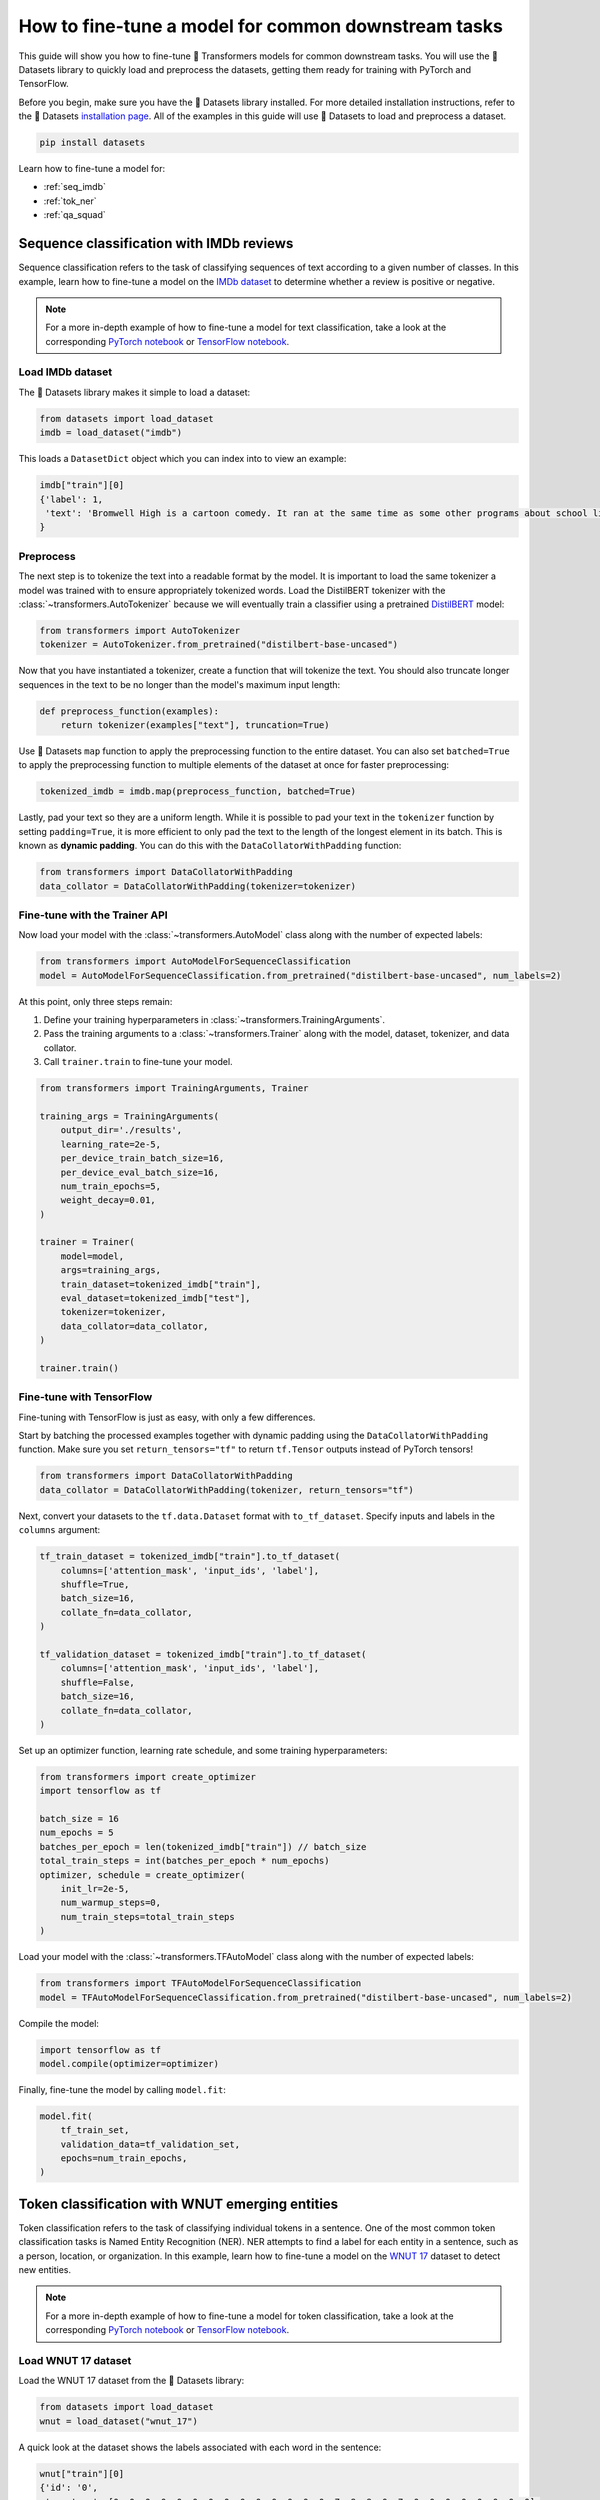 .. 
    Copyright 2020 The HuggingFace Team. All rights reserved.

    Licensed under the Apache License, Version 2.0 (the "License"); you may not use this file except in compliance with
    the License. You may obtain a copy of the License at

        http://www.apache.org/licenses/LICENSE-2.0

    Unless required by applicable law or agreed to in writing, software distributed under the License is distributed on
    an "AS IS" BASIS, WITHOUT WARRANTIES OR CONDITIONS OF ANY KIND, either express or implied. See the License for the
    specific language governing permissions and limitations under the License.

How to fine-tune a model for common downstream tasks
=======================================================================================================================

This guide will show you how to fine-tune 🤗 Transformers models for common downstream tasks. You will use the 🤗
Datasets library to quickly load and preprocess the datasets, getting them ready for training with PyTorch and
TensorFlow.

Before you begin, make sure you have the 🤗 Datasets library installed. For more detailed installation instructions,
refer to the 🤗 Datasets `installation page <https://huggingface.co/docs/datasets/installation.html>`_. All of the
examples in this guide will use 🤗 Datasets to load and preprocess a dataset.

.. code-block:: bash

    pip install datasets

Learn how to fine-tune a model for:

- :ref:`seq_imdb`
- :ref:`tok_ner`
- :ref:`qa_squad`

.. _seq_imdb:

Sequence classification with IMDb reviews
-----------------------------------------------------------------------------------------------------------------------

Sequence classification refers to the task of classifying sequences of text according to a given number of classes. In
this example, learn how to fine-tune a model on the `IMDb dataset <https://huggingface.co/datasets/imdb>`_ to determine
whether a review is positive or negative.

.. note::

    For a more in-depth example of how to fine-tune a model for text classification, take a look at the corresponding
    `PyTorch notebook
    <https://colab.research.google.com/github/huggingface/notebooks/blob/master/examples/text_classification.ipynb>`__
    or `TensorFlow notebook
    <https://colab.research.google.com/github/huggingface/notebooks/blob/master/examples/text_classification-tf.ipynb>`__.

Load IMDb dataset
~~~~~~~~~~~~~~~~~~~~~~~~~~~~~~~~~~~~~~~~~~~~~~~~~~~~~~~~~~~~~~~~~~~~~~~~~~~~~~~~~~~~~~~~~~~~~~~~~~~~~~~~~~~~~~~~~~~~~~~

The 🤗 Datasets library makes it simple to load a dataset:

.. code-block:: python

    from datasets import load_dataset
    imdb = load_dataset("imdb")

This loads a ``DatasetDict`` object which you can index into to view an example:

.. code-block:: python

    imdb["train"][0]
    {'label': 1,
     'text': 'Bromwell High is a cartoon comedy. It ran at the same time as some other programs about school life, such as "Teachers". My 35 years in the teaching profession lead me to believe that Bromwell High\'s satire is much closer to reality than is "Teachers". The scramble to survive financially, the insightful students who can see right through their pathetic teachers\' pomp, the pettiness of the whole situation, all remind me of the schools I knew and their students. When I saw the episode in which a student repeatedly tried to burn down the school, I immediately recalled ......... at .......... High. A classic line: INSPECTOR: I\'m here to sack one of your teachers. STUDENT: Welcome to Bromwell High. I expect that many adults of my age think that Bromwell High is far fetched. What a pity that it isn\'t!'
    }

Preprocess
~~~~~~~~~~~~~~~~~~~~~~~~~~~~~~~~~~~~~~~~~~~~~~~~~~~~~~~~~~~~~~~~~~~~~~~~~~~~~~~~~~~~~~~~~~~~~~~~~~~~~~~~~~~~~~~~~~~~~~~

The next step is to tokenize the text into a readable format by the model. It is important to load the same tokenizer a
model was trained with to ensure appropriately tokenized words. Load the DistilBERT tokenizer with the
:class:`~transformers.AutoTokenizer` because we will eventually train a classifier using a pretrained `DistilBERT
<https://huggingface.co/distilbert-base-uncased>`_ model:

.. code-block:: python

    from transformers import AutoTokenizer
    tokenizer = AutoTokenizer.from_pretrained("distilbert-base-uncased")

Now that you have instantiated a tokenizer, create a function that will tokenize the text. You should also truncate
longer sequences in the text to be no longer than the model's maximum input length:

.. code-block:: python

    def preprocess_function(examples):
        return tokenizer(examples["text"], truncation=True)

Use 🤗 Datasets ``map`` function to apply the preprocessing function to the entire dataset. You can also set
``batched=True`` to apply the preprocessing function to multiple elements of the dataset at once for faster
preprocessing:

.. code-block:: python

    tokenized_imdb = imdb.map(preprocess_function, batched=True)

Lastly, pad your text so they are a uniform length. While it is possible to pad your text in the ``tokenizer`` function
by setting ``padding=True``, it is more efficient to only pad the text to the length of the longest element in its
batch. This is known as **dynamic padding**. You can do this with the ``DataCollatorWithPadding`` function:

.. code-block:: python

    from transformers import DataCollatorWithPadding
    data_collator = DataCollatorWithPadding(tokenizer=tokenizer)

Fine-tune with the Trainer API
~~~~~~~~~~~~~~~~~~~~~~~~~~~~~~~~~~~~~~~~~~~~~~~~~~~~~~~~~~~~~~~~~~~~~~~~~~~~~~~~~~~~~~~~~~~~~~~~~~~~~~~~~~~~~~~~~~~~~~~

Now load your model with the :class:`~transformers.AutoModel` class along with the number of expected labels:

.. code-block:: python

    from transformers import AutoModelForSequenceClassification
    model = AutoModelForSequenceClassification.from_pretrained("distilbert-base-uncased", num_labels=2)

At this point, only three steps remain:

1. Define your training hyperparameters in :class:`~transformers.TrainingArguments`.
2. Pass the training arguments to a :class:`~transformers.Trainer` along with the model, dataset, tokenizer, and data
   collator.
3. Call ``trainer.train`` to fine-tune your model.

.. code-block:: python

    from transformers import TrainingArguments, Trainer

    training_args = TrainingArguments(
        output_dir='./results',
        learning_rate=2e-5,
        per_device_train_batch_size=16,
        per_device_eval_batch_size=16,
        num_train_epochs=5,
        weight_decay=0.01,
    )

    trainer = Trainer(
        model=model,
        args=training_args,
        train_dataset=tokenized_imdb["train"],
        eval_dataset=tokenized_imdb["test"],
        tokenizer=tokenizer,
        data_collator=data_collator,
    )

    trainer.train()

Fine-tune with TensorFlow
~~~~~~~~~~~~~~~~~~~~~~~~~~~~~~~~~~~~~~~~~~~~~~~~~~~~~~~~~~~~~~~~~~~~~~~~~~~~~~~~~~~~~~~~~~~~~~~~~~~~~~~~~~~~~~~~~~~~~~~

Fine-tuning with TensorFlow is just as easy, with only a few differences.

Start by batching the processed examples together with dynamic padding using the ``DataCollatorWithPadding`` function.
Make sure you set ``return_tensors="tf"`` to return ``tf.Tensor`` outputs instead of PyTorch tensors!

.. code-block:: python

    from transformers import DataCollatorWithPadding
    data_collator = DataCollatorWithPadding(tokenizer, return_tensors="tf")

Next, convert your datasets to the ``tf.data.Dataset`` format with ``to_tf_dataset``. Specify inputs and labels in the
``columns`` argument:

.. code-block:: python

    tf_train_dataset = tokenized_imdb["train"].to_tf_dataset(
        columns=['attention_mask', 'input_ids', 'label'],
        shuffle=True,
        batch_size=16,
        collate_fn=data_collator,
    )

    tf_validation_dataset = tokenized_imdb["train"].to_tf_dataset(
        columns=['attention_mask', 'input_ids', 'label'],
        shuffle=False,
        batch_size=16,
        collate_fn=data_collator,
    )

Set up an optimizer function, learning rate schedule, and some training hyperparameters:

.. code-block:: python

    from transformers import create_optimizer
    import tensorflow as tf

    batch_size = 16
    num_epochs = 5
    batches_per_epoch = len(tokenized_imdb["train"]) // batch_size
    total_train_steps = int(batches_per_epoch * num_epochs)
    optimizer, schedule = create_optimizer(
        init_lr=2e-5, 
        num_warmup_steps=0, 
        num_train_steps=total_train_steps
    )

Load your model with the :class:`~transformers.TFAutoModel` class along with the number of expected labels:

.. code-block:: python

    from transformers import TFAutoModelForSequenceClassification
    model = TFAutoModelForSequenceClassification.from_pretrained("distilbert-base-uncased", num_labels=2)

Compile the model:

.. code-block:: python

    import tensorflow as tf
    model.compile(optimizer=optimizer)

Finally, fine-tune the model by calling ``model.fit``:

.. code-block:: python

    model.fit(
        tf_train_set,
        validation_data=tf_validation_set,
        epochs=num_train_epochs,
    )

.. _tok_ner:

Token classification with WNUT emerging entities
-----------------------------------------------------------------------------------------------------------------------

Token classification refers to the task of classifying individual tokens in a sentence. One of the most common token
classification tasks is Named Entity Recognition (NER). NER attempts to find a label for each entity in a sentence,
such as a person, location, or organization. In this example, learn how to fine-tune a model on the `WNUT 17
<https://huggingface.co/datasets/wnut_17>`_ dataset to detect new entities.

.. note::

    For a more in-depth example of how to fine-tune a model for token classification, take a look at the corresponding
    `PyTorch notebook
    <https://colab.research.google.com/github/huggingface/notebooks/blob/master/examples/token_classification.ipynb>`__
    or `TensorFlow notebook
    <https://colab.research.google.com/github/huggingface/notebooks/blob/master/examples/token_classification-tf.ipynb>`__.

Load WNUT 17 dataset
~~~~~~~~~~~~~~~~~~~~~~~~~~~~~~~~~~~~~~~~~~~~~~~~~~~~~~~~~~~~~~~~~~~~~~~~~~~~~~~~~~~~~~~~~~~~~~~~~~~~~~~~~~~~~~~~~~~~~~~

Load the WNUT 17 dataset from the 🤗 Datasets library:

.. code-block:: python

    from datasets import load_dataset
    wnut = load_dataset("wnut_17")

A quick look at the dataset shows the labels associated with each word in the sentence:

.. code-block:: python

    wnut["train"][0]
    {'id': '0',
     'ner_tags': [0, 0, 0, 0, 0, 0, 0, 0, 0, 0, 0, 0, 0, 0, 7, 8, 8, 0, 7, 0, 0, 0, 0, 0, 0, 0, 0],
     'tokens': ['@paulwalk', 'It', "'s", 'the', 'view', 'from', 'where', 'I', "'m", 'living', 'for', 'two', 'weeks', '.', 'Empire', 'State', 'Building', '=', 'ESB', '.', 'Pretty', 'bad', 'storm', 'here', 'last', 'evening', '.']
    }

View the specific NER tags by:

.. code-block:: python

    label_list = wnut["train"].features[f"ner_tags"].feature.names
    label_list
    ['O',
     'B-corporation',
     'I-corporation',
     'B-creative-work',
     'I-creative-work',
     'B-group',
     'I-group',
     'B-location',
     'I-location',
     'B-person',
     'I-person',
     'B-product',
     'I-product'
    ]

A letter prefixes each NER tag which can mean:

* ``B-`` indicates the beginning of an entity.
* ``I-`` indicates a token is contained inside the same entity (e.g., the ``State`` token is a part of an entity like
  ``Empire State Building``).
* ``0`` indicates the token doesn't correspond to any entity.

Preprocess
~~~~~~~~~~~~~~~~~~~~~~~~~~~~~~~~~~~~~~~~~~~~~~~~~~~~~~~~~~~~~~~~~~~~~~~~~~~~~~~~~~~~~~~~~~~~~~~~~~~~~~~~~~~~~~~~~~~~~~~

Now you need to tokenize the text. Load the DistilBERT tokenizer with an :class:`~transformers.AutoTokenizer`:

.. code-block:: python

    from transformers import AutoTokenizer
    tokenizer = AutoTokenizer.from_pretrained("distilbert-base-uncased")

Since the input has already been split into words, set ``is_split_into_words=True`` to tokenize the words into
subwords:

.. code-block:: python

    tokenized_input = tokenizer(example["tokens"], is_split_into_words=True)
    tokens = tokenizer.convert_ids_to_tokens(tokenized_input["input_ids"])
    tokens
    ['[CLS]', '@', 'paul', '##walk', 'it', "'", 's', 'the', 'view', 'from', 'where', 'i', "'", 'm', 'living', 'for', 'two', 'weeks', '.', 'empire', 'state', 'building', '=', 'es', '##b', '.', 'pretty', 'bad', 'storm', 'here', 'last', 'evening', '.', '[SEP]']

The addition of the special tokens ``[CLS]`` and ``[SEP]`` and subword tokenization creates a mismatch between the
input and labels. Realign the labels and tokens by:

1. Mapping all tokens to their corresponding word with the ``word_ids`` method.
2. Assigning the label ``-100`` to the special tokens ``[CLS]`` and ``[SEP]``` so the PyTorch loss function ignores
   them.
3. Only labeling the first token of a given word. Assign ``-100`` to the other subtokens from the same word.

Here is how you can create a function that will realign the labels and tokens:

.. code-block:: python

    def tokenize_and_align_labels(examples):
        tokenized_inputs = tokenizer(examples["tokens"], truncation=True, is_split_into_words=True)

        labels = []
        for i, label in enumerate(examples[f"ner_tags"]):
            word_ids = tokenized_inputs.word_ids(batch_index=i)  # Map tokens to their respective word.
            previous_word_idx = None
            label_ids = []
            for word_idx in word_ids:                            # Set the special tokens to -100.
                if word_idx is None:
                    label_ids.append(-100)
                elif word_idx != previous_word_idx:              # Only label the first token of a given word.
                    label_ids.append(label[word_idx])

            labels.append(label_ids)

        tokenized_inputs["labels"] = labels
        return tokenized_inputs

Now tokenize and align the labels over the entire dataset with 🤗 Datasets ``map`` function:

.. code-block:: python

    tokenized_wnut = wnut.map(tokenize_and_align_labels, batched=True)

Finally, pad your text and labels, so they are a uniform length:

.. code-block:: python

    from transformers import DataCollatorForTokenClassification
    data_collator = DataCollatorForTokenClassification(tokenizer)

Fine-tune with the Trainer API
~~~~~~~~~~~~~~~~~~~~~~~~~~~~~~~~~~~~~~~~~~~~~~~~~~~~~~~~~~~~~~~~~~~~~~~~~~~~~~~~~~~~~~~~~~~~~~~~~~~~~~~~~~~~~~~~~~~~~~~

Load your model with the :class:`~transformers.AutoModel` class along with the number of expected labels:

.. code-block:: python

    from transformers import AutoModelForTokenClassification, TrainingArguments, Trainer
    model = AutoModelForTokenClassification.from_pretrained("distilbert-base-uncased", num_labels=len(label_list))

Gather your training arguments in :class:`~transformers.TrainingArguments`:

.. code-block:: python

    training_args = TrainingArguments(
        output_dir='./results',
        evaluation_strategy="epoch",
        learning_rate=2e-5,
        per_device_train_batch_size=16,
        per_device_eval_batch_size=16,
        num_train_epochs=3,
        weight_decay=0.01,
    )

Collect your model, training arguments, dataset, data collator, and tokenizer in :class:`~transformers.Trainer`:

.. code-block:: python

    trainer = Trainer(
        model=model,
        args=training_args,
        train_dataset=tokenized_wnut["train"],
        eval_dataset=tokenized_wnut["test"],
        data_collator=data_collator,
        tokenizer=tokenizer,
    )

Fine-tune your model:

.. code-block:: python

    trainer.train()

Fine-tune with TensorFlow
~~~~~~~~~~~~~~~~~~~~~~~~~~~~~~~~~~~~~~~~~~~~~~~~~~~~~~~~~~~~~~~~~~~~~~~~~~~~~~~~~~~~~~~~~~~~~~~~~~~~~~~~~~~~~~~~~~~~~~~

Batch your examples together and pad your text and labels, so they are a uniform length:

.. code-block:: python

    from transformers import DataCollatorForTokenClassification
    data_collator = DataCollatorForTokenClassification(tokenizer, return_tensors="tf")

Convert your datasets to the ``tf.data.Dataset`` format with ``to_tf_dataset``:

.. code-block:: python

    tf_train_set = tokenized_wnut["train"].to_tf_dataset(
        columns=["attention_mask", "input_ids", "labels"],
        shuffle=True,
        batch_size=16,
        collate_fn=data_collator,
    )

    tf_validation_set = tokenized_wnut["validation"].to_tf_dataset(
        columns=["attention_mask", "input_ids", "labels"],
        shuffle=False,
        batch_size=16,
        collate_fn=data_collator,
    )

Load the model with the :class:`~transformers.TFAutoModel` class along with the number of expected labels:

.. code-block:: python

    from transformers import TFAutoModelForTokenClassification
    model = TFAutoModelForTokenClassification.from_pretrained("distilbert-base-uncased", num_labels=len(label_list))

Set up an optimizer function, learning rate schedule, and some training hyperparameters:

.. code-block:: python

    from transformers import create_optimizer

    batch_size = 16
    num_train_epochs = 3
    num_train_steps = (len(tokenized_datasets["train"]) // batch_size) * num_train_epochs
    optimizer, lr_schedule = create_optimizer(
        init_lr=2e-5,
        num_train_steps=num_train_steps,
        weight_decay_rate=0.01,
        num_warmup_steps=0,
    )

Compile the model:

.. code-block:: python

    import tensorflow as tf
    model.compile(optimizer=optimizer)

Call ``model.fit`` to fine-tune your model:

.. code-block:: python

    model.fit(
        tf_train_set,
        validation_data=tf_validation_set,
        epochs=num_train_epochs,
    )

.. _qa_squad:

Question Answering with SQuAD
-----------------------------------------------------------------------------------------------------------------------

There are many types of question answering (QA) tasks. Extractive QA focuses on identifying the answer from the text
given a question. In this example, learn how to fine-tune a model on the `SQuAD
<https://huggingface.co/datasets/squad>`_ dataset.

.. note::

    For a more in-depth example of how to fine-tune a model for question answering, take a look at the corresponding
    `PyTorch notebook
    <https://colab.research.google.com/github/huggingface/notebooks/blob/master/examples/question_answering.ipynb>`__
    or `TensorFlow notebook
    <https://colab.research.google.com/github/huggingface/notebooks/blob/master/examples/question_answering-tf.ipynb>`__.

Load SQuAD dataset
~~~~~~~~~~~~~~~~~~~~~~~~~~~~~~~~~~~~~~~~~~~~~~~~~~~~~~~~~~~~~~~~~~~~~~~~~~~~~~~~~~~~~~~~~~~~~~~~~~~~~~~~~~~~~~~~~~~~~~~

Load the SQuAD dataset from the 🤗 Datasets library:

.. code-block:: python

    from datasets import load_dataset
    squad = load_dataset("squad")

Take a look at an example from the dataset:

.. code-block:: python

    squad["train"][0]
    {'answers': {'answer_start': [515], 'text': ['Saint Bernadette Soubirous']},
     'context': 'Architecturally, the school has a Catholic character. Atop the Main Building\'s gold dome is a golden statue of the Virgin Mary. Immediately in front of the Main Building and facing it, is a copper statue of Christ with arms upraised with the legend "Venite Ad Me Omnes". Next to the Main Building is the Basilica of the Sacred Heart. Immediately behind the basilica is the Grotto, a Marian place of prayer and reflection. It is a replica of the grotto at Lourdes, France where the Virgin Mary reputedly appeared to Saint Bernadette Soubirous in 1858. At the end of the main drive (and in a direct line that connects through 3 statues and the Gold Dome), is a simple, modern stone statue of Mary.',
     'id': '5733be284776f41900661182',
     'question': 'To whom did the Virgin Mary allegedly appear in 1858 in Lourdes France?',
     'title': 'University_of_Notre_Dame'
    }

Preprocess
~~~~~~~~~~~~~~~~~~~~~~~~~~~~~~~~~~~~~~~~~~~~~~~~~~~~~~~~~~~~~~~~~~~~~~~~~~~~~~~~~~~~~~~~~~~~~~~~~~~~~~~~~~~~~~~~~~~~~~~

Load the DistilBERT tokenizer with an :class:`~transformers.AutoTokenizer`:

.. code-block:: python

    from transformers import AutoTokenizer
    tokenizer = AutoTokenizer.from_pretrained("distilbert-base-uncased")

There are a few things to be aware of when preprocessing text for question answering:

1. Some examples in a dataset may have a very long ``context`` that exceeds the maximum input length of the model. You
   can deal with this by truncating the ``context`` and set ``truncation="only_second"``.
2. Next, you need to map the start and end positions of the answer to the original context. Set
   ``return_offset_mapping=True`` to handle this.
3. With the mapping in hand, you can find the start and end tokens of the answer. Use the ``sequence_ids`` method to
   find which part of the offset corresponds to the question, and which part of the offset corresponds to the context.

Assemble everything in a preprocessing function as shown below:

.. code-block:: python

    def preprocess_function(examples):
        questions = [q.strip() for q in examples["question"]]
        inputs = tokenizer(
            questions,
            examples["context"],
            max_length=384,
            truncation="only_second",
            return_offsets_mapping=True,
            padding="max_length",
        )

        offset_mapping = inputs.pop("offset_mapping")
        answers = examples["answers"]
        start_positions = []
        end_positions = []

        for i, offset in enumerate(offset_mapping):
            answer = answers[i]
            start_char = answer["answer_start"][0]
            end_char = answer["answer_start"][0] + len(answer["text"][0])
            sequence_ids = inputs.sequence_ids(i)

            # Find the start and end of the context
            idx = 0
            while sequence_ids[idx] != 1:
                idx += 1
            context_start = idx
            while sequence_ids[idx] == 1:
                idx += 1
            context_end = idx - 1

            # If the answer is not fully inside the context, label it (0, 0)
            if offset[context_start][0] > end_char or offset[context_end][1] < start_char:
                start_positions.append(0)
                end_positions.append(0)
            else:
                # Otherwise it's the start and end token positions
                idx = context_start
                while idx <= context_end and offset[idx][0] <= start_char:
                    idx += 1
                start_positions.append(idx - 1)

                idx = context_end
                while idx >= context_start and offset[idx][1] >= end_char:
                    idx -= 1
                end_positions.append(idx + 1)

        inputs["start_positions"] = start_positions
        inputs["end_positions"] = end_positions
        return inputs

Apply the preprocessing function over the entire dataset with 🤗 Datasets ``map`` function:

.. code-block:: python

    tokenized_squad = squad.map(preprocess_function, batched=True, remove_columns=squad["train"].column_names)

Batch the processed examples together:

.. code-block:: python

    from transformers import default_data_collator
    data_collator = default_data_collator

Fine-tune with the Trainer API
~~~~~~~~~~~~~~~~~~~~~~~~~~~~~~~~~~~~~~~~~~~~~~~~~~~~~~~~~~~~~~~~~~~~~~~~~~~~~~~~~~~~~~~~~~~~~~~~~~~~~~~~~~~~~~~~~~~~~~~

Load your model with the :class:`~transformers.AutoModel` class:

.. code-block:: python

    from transformers import AutoModelForQuestionAnswering, TrainingArguments, Trainer
    model = AutoModelForQuestionAnswering.from_pretrained("distilbert-base-uncased")

Gather your training arguments in :class:`~transformers.TrainingArguments`:

.. code-block:: python

    training_args = TrainingArguments(
        output_dir='./results',
        evaluation_strategy="epoch",
        learning_rate=2e-5,
        per_device_train_batch_size=16,
        per_device_eval_batch_size=16,
        num_train_epochs=3,
        weight_decay=0.01,
    )

Collect your model, training arguments, dataset, data collator, and tokenizer in :class:`~transformers.Trainer`:

.. code-block:: python

    trainer = Trainer(
        model=model,
        args=training_args,
        train_dataset=tokenized_squad["train"],
        eval_dataset=tokenized_squad["validation"],
        data_collator=data_collator,
        tokenizer=tokenizer,
    )

Fine-tune your model:

.. code-block:: python

    trainer.train()

Fine-tune with TensorFlow
~~~~~~~~~~~~~~~~~~~~~~~~~~~~~~~~~~~~~~~~~~~~~~~~~~~~~~~~~~~~~~~~~~~~~~~~~~~~~~~~~~~~~~~~~~~~~~~~~~~~~~~~~~~~~~~~~~~~~~~

Batch the processed examples together with a TensorFlow default data collator:

.. code-block:: python

    from transformers.data.data_collator import tf_default_collator
    data_collator = tf_default_collator

Convert your datasets to the ``tf.data.Dataset`` format with the ``to_tf_dataset`` function:

.. code-block:: python

    tf_train_set = tokenized_squad["train"].to_tf_dataset(
        columns=["attention_mask", "input_ids", "start_positions", "end_positions"],
        dummy_labels=True,
        shuffle=True,
        batch_size=16,
        collate_fn=data_collator,
    )

    tf_validation_set = tokenized_squad["validation"].to_tf_dataset(
        columns=["attention_mask", "input_ids", "start_positions", "end_positions"],
        dummy_labels=True,
        shuffle=False,
        batch_size=16,
        collate_fn=data_collator,
    )

Set up an optimizer function, learning rate schedule, and some training hyperparameters:

.. code-block:: python

    from transformers import create_optimizer

    batch_size = 16
    num_epochs = 2
    total_train_steps = (len(tokenized_squad["train"]) // batch_size) * num_epochs
    optimizer, schedule = create_optimizer(
        init_lr=2e-5, 
        num_warmup_steps=0, 
        num_train_steps=total_train_steps,
    )

Load your model with the :class:`~transformers.TFAutoModel` class:

.. code-block:: python

    from transformers import TFAutoModelForQuestionAnswering
    model = TFAutoModelForQuestionAnswering("distilbert-base-uncased")

Compile the model:

.. code-block:: python

    import tensorflow as tf
    model.compile(optimizer=optimizer)

Call ``model.fit`` to fine-tune the model:

.. code-block:: python

    model.fit(
        tf_train_set,
        validation_data=tf_validation_set,
        epochs=num_train_epochs,
    )
